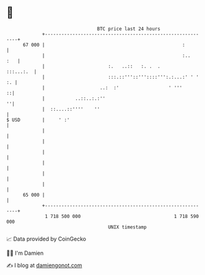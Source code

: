* 👋

#+begin_example
                                    BTC price last 24 hours                    
                +------------------------------------------------------------+ 
         67 000 |                                                  :         | 
                |                                                  :..   :   | 
                |                       :.   ..::   :. .  .        :::...:.  | 
                |                       :::.::'''::'''::::''':.:...:' ' ' :. | 
                |                    ..:  :'                  ' '''        ::| 
                |           ..::..:.:''                                    ''| 
                |  ::....::''''    ''                                        | 
   $ USD        |     ' :'                                                   | 
                |                                                            | 
                |                                                            | 
                |                                                            | 
                |                                                            | 
                |                                                            | 
                |                                                            | 
         65 000 |                                                            | 
                +------------------------------------------------------------+ 
                 1 718 500 000                                  1 718 590 000  
                                        UNIX timestamp                         
#+end_example
📈 Data provided by CoinGecko

🧑‍💻 I'm Damien

✍️ I blog at [[https://www.damiengonot.com][damiengonot.com]]
